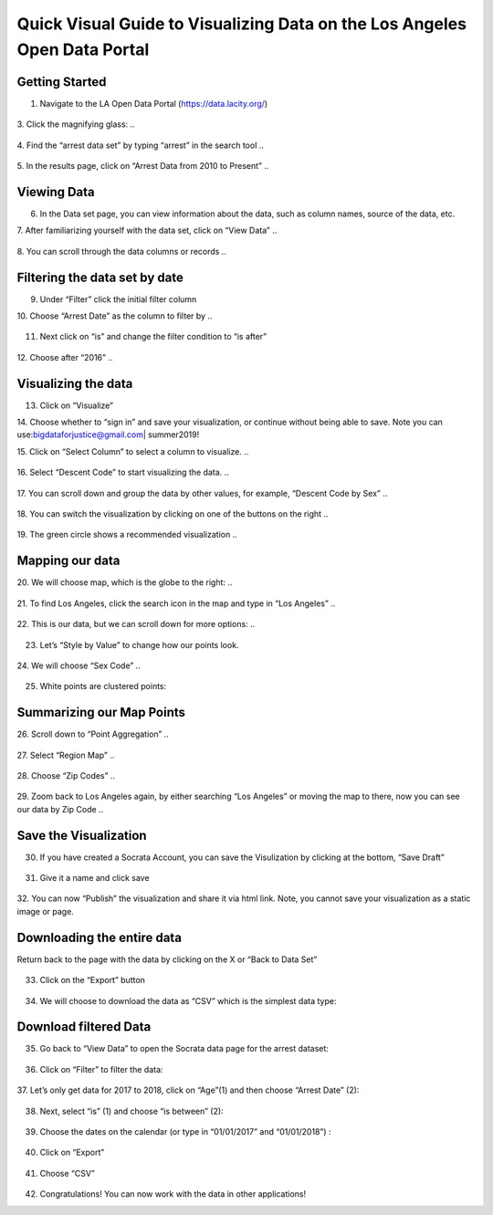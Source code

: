 .. _data_portal:

Quick Visual Guide to Visualizing Data on the Los Angeles Open Data Portal
==========================================================================

Getting Started
---------------

1. Navigate to the LA Open Data Portal (\ https://data.lacity.org/\ )

..

   |dp_image0|

3. Click the magnifying glass:
..

   |dp_image1|

4. Find the “arrest data set” by typing “arrest” in the search tool
..

   |dp_image2|

5. In the results page, click on “Arrest Data from 2010 to Present”
..

   |dp_image3|

Viewing Data
------------

6. In the Data set page, you can view information about the data, such
   as column names, source of the data, etc.

7. After familiarizing yourself with the data set, click on “View Data”
..

   |dp_image4| 

8. You can scroll through the data columns or records
..

   |dp_image5|

Filtering the data set by date
------------------------------

9.  Under “Filter” click the initial filter column

10. Choose “Arrest Date” as the column to filter by
..

   |dp_image6|

11. Next click on “is” and change the filter condition to “is
    after”
..

   |dp_image7|

12. Choose after “2016”
..

   |dp_image8|

Visualizing the data
--------------------

13. Click on “Visualize”

14. Choose whether to “sign in” and save your visualization, or continue without being able to save.
Note you can use:\ bigdataforjustice@gmail.com\ \| summer2019!

15. Click on “Select Column” to select a column to visualize.
..

   |dp_image9|

16. Select “Descent Code” to start visualizing the data.
..

   |dp_image10|

17. You can scroll down and group the data by other values, for example, “Descent Code by Sex”
..

   |dp_image11|

18. You can switch the visualization by clicking on one of the buttons on the right
..

   |dp_image12|

19. The green circle shows a recommended visualization
..

   |dp_image13|

Mapping our data
----------------

20. We will choose map, which is the globe to the right:
..

   |dp_image14|

21. To find Los Angeles, click the search icon in the map and type in “Los Angeles”
..

   |dp_image15|

22. This is our data, but we can scroll down for more options:
..

   |dp_image16| 

23. Let’s “Style by Value” to change how our points look.

..

   |dp_image17|

24. We will choose “Sex Code”
..

   |dp_image18|

25. White points are clustered points:

..

   |dp_image19|

Summarizing our Map Points
--------------------------

26. Scroll down to “Point Aggregation”
..

   |dp_image20|

27. Select “Region Map”
..

   |dp_image21|

28. Choose “Zip Codes”
..

   |dp_image22|

29. Zoom back to Los Angeles again, by either searching “Los Angeles” or
moving the map to there, now you can see our data by Zip Code
..

   |dp_image23|

Save the Visualization
----------------------

30. If you have created a Socrata Account, you can save the Visulization by clicking at the bottom, “Save Draft”

..
   
   |dp_image24|

31. Give it a name and click save

..

   |dp_image25| 

32. You can now “Publish” the visualization and share it via html link. Note, you cannot save your visualization as a static image or
page.

Downloading the entire data
---------------------------

Return back to the page with the data by clicking on the X or “Back to
Data Set”

..

   |dp_image26|

33. Click on the “Export” button

..

   |dp_image27|

34. We will choose to download the data as “CSV” which is the simplest data type:

..

   |dp_image28|

Download filtered Data
----------------------

35. Go back to “View Data” to open the Socrata data page for the arrest
    dataset:

..

   |dp_image29|

36. Click on “Filter” to filter the data:

..

   |dp_image30|

37. Let’s only get data for 2017 to 2018, click on “Age”(1) and then
choose “Arrest Date” (2):

..

   |dp_image31|

38. Next, select “is” (1) and choose “is between” (2):

..

   |dp_image32|

39. Choose the dates on the calendar (or type in “01/01/2017” and “01/01/2018”) :

..

   |dp_image33|

40. Click on “Export”

..

   |dp_image34|

41. Choose “CSV”

..

   |dp_image35|

42. Congratulations! You can now work with the data in other applications!

..

.. |dp_image0| image:: ../media/dp_image0.png
.. |dp_image1| image:: ../media/dp_image1.png
   :width: 6.49375in
   :height: 4.15833in
.. |dp_image2| image:: ../media/dp_image2.png
   :width: 6.5in
   :height: 4.14306in
.. |dp_image3| image:: ../media/dp_image3.png
.. |dp_image4| image:: ../media/dp_image4.png
.. |dp_image5| image:: ../media/dp_image5.png
.. |dp_image6| image:: ../media/dp_image6.png
.. |dp_image7| image:: ../media/dp_image7.png
.. |dp_image8| image:: ../media/dp_image8.png
   :width: 6.49583in
   :height: 4.15625in
.. |dp_image9| image:: ../media/dp_image9.png
   :width: 6.5in
   :height: 4.21458in
.. |dp_image10| image:: ../media/dp_image10.png
   :width: 6.5in
   :height: 4.19931in
.. |dp_image11| image:: ../media/dp_image11.png
.. |dp_image12| image:: ../media/dp_image12.png
.. |dp_image13| image:: ../media/dp_image13.png
   :width: 6.5in
   :height: 4.14306in
.. |dp_image14| image:: ../media/dp_image14.png
   :width: 6.5in
   :height: 3.92153in
.. |dp_image15| image:: ../media/dp_image15.png
.. |dp_image16| image:: ../media/dp_image16.png
   :width: 6.5in
   :height: 4.06476in
.. |dp_image17| image:: ../media/dp_image17.png
   :width: 6.5in
   :height: 4.21806in
.. |dp_image18| image:: ../media/dp_image18.png
   :width: 6.5in
   :height: 4.21806in
.. |dp_image19| image:: ../media/dp_image19.png
.. |dp_image20| image:: ../media/dp_image20.png
   :width: 6.5in
   :height: 4.21806in
.. |dp_image21| image:: ../media/dp_image21.png
   :width: 6.5in
   :height: 4.21806in
.. |dp_image22| image:: ../media/dp_image22.png
   :width: 6.5in
   :height: 3.11389in
.. |dp_image23| image:: ../media/dp_image23.png
   :width: 6.49583in
   :height: 4.15625in
.. |dp_image24| image:: ../media/dp_image24.png
   :width: 6.5in
   :height: 4.16181in
.. |dp_image25| image:: ../media/dp_image25.png
   :width: 6.5in
   :height: 4.16181in
.. |dp_image26| image:: ../media/dp_image26.png
   :width: 6.5in
   :height: 3.75in
.. |dp_image27| image:: ../media/dp_image27.png
   :width: 6.5in
   :height: 3.95833in
.. |dp_image28| image:: ../media/dp_image28.png
   :width: 6.5in
   :height: 3.75in
.. |dp_image29| image:: ../media/dp_image29.png
   :width: 6.5in
   :height: 3.75in
.. |dp_image30| image:: ../media/dp_image30.png
   :width: 6.5in
   :height: 3.75in
.. |dp_image31| image:: ../media/dp_image31.png
   :width: 6.5in
   :height: 3.75in
.. |dp_image32| image:: ../media/dp_image32.png
   :width: 6.5in
   :height: 3.75in
.. |dp_image33| image:: ../media/dp_image33.png
   :width: 6.5in
   :height: 3.75in
.. |dp_image34| image:: ../media/dp_image34.png
   :width: 6.5in
   :height: 3.75in
.. |dp_image35| image:: ../media/dp_image35.png
   :width: 6.5in
   :height: 3.75in

